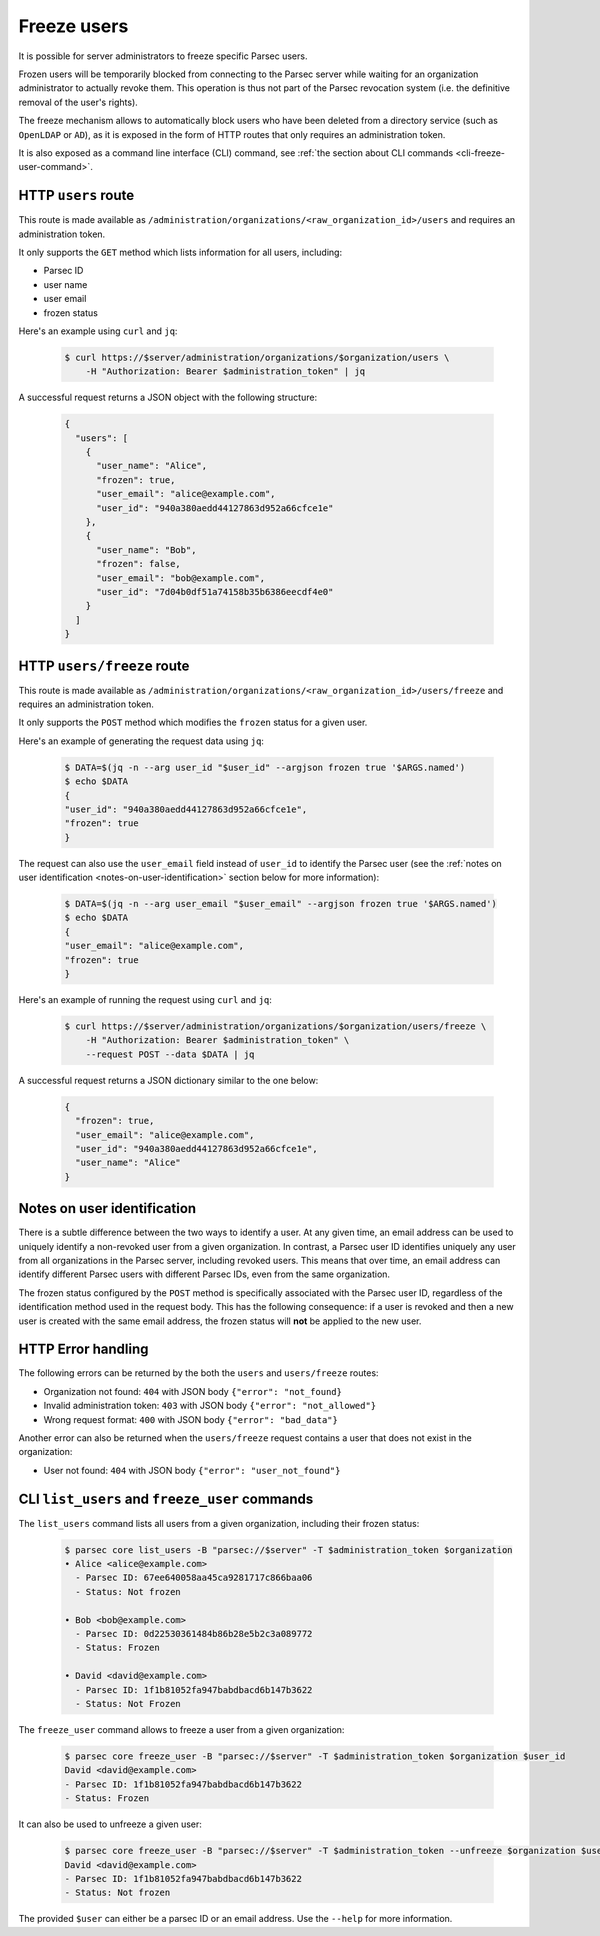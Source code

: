 .. Parsec Cloud (https://parsec.cloud) Copyright (c) BUSL-1.1 (eventually AGPL-3.0) 2016-present Scille SAS

.. _doc_adminguide_freeze_users:


Freeze users
============

It is possible for server administrators to freeze specific Parsec users.

Frozen users will be temporarily blocked from connecting to the Parsec server while waiting for an organization administrator to actually revoke them. This operation is thus not part of the Parsec revocation system (i.e. the definitive removal of the user's rights).

The freeze mechanism allows to automatically block users who have been deleted from a directory service (such as ``OpenLDAP`` or ``AD``), as it is exposed in the form of HTTP routes that only requires an administration token.

It is also exposed as a command line interface (CLI) command, see :ref:`the section about CLI commands <cli-freeze-user-command>`.

HTTP ``users`` route
--------------------

This route is made available as ``/administration/organizations/<raw_organization_id>/users`` and requires an administration token.

It only supports the ``GET`` method which lists information for all users, including:

- Parsec ID
- user name
- user email
- frozen status

Here's an example using ``curl`` and ``jq``:

  .. code-block:: bash

    $ curl https://$server/administration/organizations/$organization/users \
        -H "Authorization: Bearer $administration_token" | jq

A successful request returns a JSON object with the following structure:

  .. code-block:: json

    {
      "users": [
        {
          "user_name": "Alice",
          "frozen": true,
          "user_email": "alice@example.com",
          "user_id": "940a380aedd44127863d952a66cfce1e"
        },
        {
          "user_name": "Bob",
          "frozen": false,
          "user_email": "bob@example.com",
          "user_id": "7d04b0df51a74158b35b6386eecdf4e0"
        }
      ]
    }

HTTP ``users/freeze`` route
---------------------------

This route is made available as ``/administration/organizations/<raw_organization_id>/users/freeze`` and requires an administration token.

It only supports the ``POST`` method which modifies the ``frozen`` status for a given user.

Here's an example of generating the request data using ``jq``:

  .. code-block:: bash

    $ DATA=$(jq -n --arg user_id "$user_id" --argjson frozen true '$ARGS.named')
    $ echo $DATA
    {
    "user_id": "940a380aedd44127863d952a66cfce1e",
    "frozen": true
    }

The request can also use the ``user_email`` field instead of ``user_id`` to identify the Parsec user (see the :ref:`notes on user identification <notes-on-user-identification>` section below for more information):

  .. code-block:: bash

    $ DATA=$(jq -n --arg user_email "$user_email" --argjson frozen true '$ARGS.named')
    $ echo $DATA
    {
    "user_email": "alice@example.com",
    "frozen": true
    }

Here's an example of running the request using ``curl`` and ``jq``:

  .. code-block:: bash

    $ curl https://$server/administration/organizations/$organization/users/freeze \
        -H "Authorization: Bearer $administration_token" \
        --request POST --data $DATA | jq

A successful request returns a JSON dictionary similar to the one below:

  .. code-block:: json

    {
      "frozen": true,
      "user_email": "alice@example.com",
      "user_id": "940a380aedd44127863d952a66cfce1e",
      "user_name": "Alice"
    }

.. _notes-on-user-identification:

Notes on user identification
----------------------------


There is a subtle difference between the two ways to identify a user. At any given time, an email address can be used to uniquely identify a non-revoked user from a given organization. In contrast, a Parsec user ID identifies uniquely any user from all organizations in the Parsec server, including revoked users. This means that over time, an email address can identify different Parsec users with different Parsec IDs, even from the same organization.

The frozen status configured by the ``POST`` method is specifically associated with the Parsec user ID, regardless of the identification method used in the request body. This has the following consequence: if a user is revoked and then a new user is created with the same email address, the frozen status will **not** be applied to the new user.

HTTP Error handling
-------------------

The following errors can be returned by the both the ``users`` and ``users/freeze`` routes:

- Organization not found: ``404`` with JSON body ``{"error": "not_found}``
- Invalid administration token: ``403`` with JSON body ``{"error": "not_allowed"}``
- Wrong request format: ``400`` with JSON body ``{"error": "bad_data"}``

Another error can also be returned when the ``users/freeze`` request contains a user that does not exist in the organization:

- User not found: ``404`` with JSON body ``{"error": "user_not_found"}``

.. _cli-freeze-user-command:

CLI ``list_users`` and ``freeze_user`` commands
-----------------------------------------------

The ``list_users`` command lists all users from a given organization, including their frozen status:

  .. code-block:: bash

    $ parsec core list_users -B "parsec://$server" -T $administration_token $organization
    • Alice <alice@example.com>
      - Parsec ID: 67ee640058aa45ca9281717c866baa06
      - Status: Not frozen

    • Bob <bob@example.com>
      - Parsec ID: 0d22530361484b86b28e5b2c3a089772
      - Status: Frozen

    • David <david@example.com>
      - Parsec ID: 1f1b81052fa947babdbacd6b147b3622
      - Status: Not Frozen

The ``freeze_user`` command allows to freeze a user from a given organization:

    .. code-block:: bash

      $ parsec core freeze_user -B "parsec://$server" -T $administration_token $organization $user_id
      David <david@example.com>
      - Parsec ID: 1f1b81052fa947babdbacd6b147b3622
      - Status: Frozen

It can also be used to unfreeze a given user:

    .. code-block:: bash

      $ parsec core freeze_user -B "parsec://$server" -T $administration_token --unfreeze $organization $user_id
      David <david@example.com>
      - Parsec ID: 1f1b81052fa947babdbacd6b147b3622
      - Status: Not frozen

The provided ``$user`` can either be a parsec ID or an email address. Use the ``--help`` for more information.
